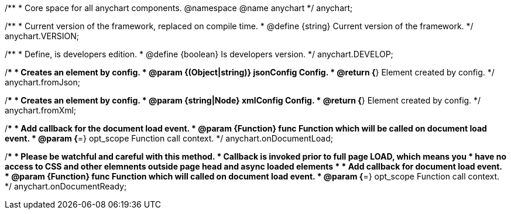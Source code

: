 /**
 * Core space for all anychart components.
 @namespace
 @name anychart
 */
anychart;

/**
 * Current version of the framework, replaced on compile time.
 * @define {string} Current version of the framework.
 */
anychart.VERSION;

/**
 * Define, is developers edition.
 * @define {boolean} Is developers version.
 */
anychart.DEVELOP;

/**
 * Creates an element by config.
 * @param {(Object|string)} jsonConfig Config.
 * @return {*} Element created by config.
 */
anychart.fromJson;

/**
 * Creates an element by config.
 * @param {string|Node} xmlConfig Config.
 * @return {*} Element created by config.
 */
anychart.fromXml;

/**
 * Add callback for the document load event.
 * @param {Function} func Function which will be called on document load event.
 * @param {*=} opt_scope Function call context.
 */
anychart.onDocumentLoad;

/**
 * Please be watchful and careful with this method.
 * Callback is invoked prior to full page LOAD, which means you
 * have no access to CSS and other elemnents outside page head and async loaded elements
 *
 * Add callback for document load event.
 * @param {Function} func Function which will called on document load event.
 * @param {*=} opt_scope Function call context.
 */
anychart.onDocumentReady;

